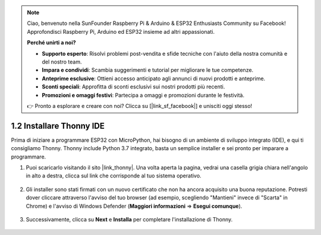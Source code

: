 .. note::

    Ciao, benvenuto nella SunFounder Raspberry Pi & Arduino & ESP32 Enthusiasts Community su Facebook! Approfondisci Raspberry Pi, Arduino ed ESP32 insieme ad altri appassionati.

    **Perché unirti a noi?**

    - **Supporto esperto**: Risolvi problemi post-vendita e sfide tecniche con l'aiuto della nostra comunità e del nostro team.
    - **Impara e condividi**: Scambia suggerimenti e tutorial per migliorare le tue competenze.
    - **Anteprime esclusive**: Ottieni accesso anticipato agli annunci di nuovi prodotti e anteprime.
    - **Sconti speciali**: Approfitta di sconti esclusivi sui nostri prodotti più recenti.
    - **Promozioni e omaggi festivi**: Partecipa a omaggi e promozioni durante le festività.

    👉 Pronto a esplorare e creare con noi? Clicca su [|link_sf_facebook|] e unisciti oggi stesso!

.. _thonny_ide:

1.2 Installare Thonny IDE
==============================

Prima di iniziare a programmare ESP32 con MicroPython, hai bisogno di un ambiente di sviluppo integrato (IDE), e qui ti consigliamo Thonny. Thonny include Python 3.7 integrato, basta un semplice installer e sei pronto per imparare a programmare.

#. Puoi scaricarlo visitando il sito |link_thonny|. Una volta aperta la pagina, vedrai una casella grigia chiara nell'angolo in alto a destra, clicca sul link che corrisponde al tuo sistema operativo.

    .. image:: img/download_thonny.png

#. Gli installer sono stati firmati con un nuovo certificato che non ha ancora acquisito una buona reputazione. Potresti dover cliccare attraverso l'avviso del tuo browser (ad esempio, scegliendo "Mantieni" invece di "Scarta" in Chrome) e l'avviso di Windows Defender (**Maggiori informazioni** ⇒ **Esegui comunque**).

    .. image:: img/install_thonny1.png

#. Successivamente, clicca su **Next** e **Installa** per completare l'installazione di Thonny.

    .. image:: img/install_thonny6.png
